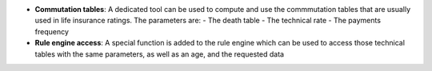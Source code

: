 - **Commutation tables**: A dedicated tool can be used to compute and use
  the commmutation tables that are usually used in life insurance ratings. The
  parameters are:
  - The death table
  - The technical rate
  - The payments frequency

- **Rule engine access**: A special function is added to the rule engine which
  can be used to access those technical tables with the same parameters, as
  well as an age, and the requested data
